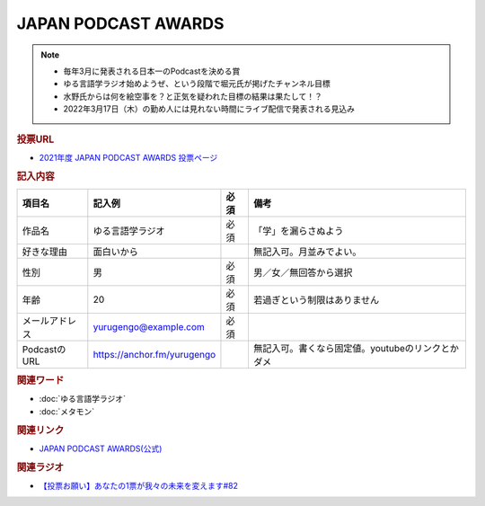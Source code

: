 JAPAN PODCAST AWARDS
==========================================================
.. note:: 
  * 毎年3月に発表される日本一のPodcastを決める賞
  * ゆる言語学ラジオ始めようぜ、という段階で堀元氏が掲げたチャンネル目標
  * 水野氏からは何を絵空事を？と正気を疑われた目標の結果は果たして！？
  * 2022年3月17日（木）の勤め人には見れない時間にライブ配信で発表される見込み

.. rubric:: 投票URL
* `2021年度 JAPAN PODCAST AWARDS 投票ページ <https://ssl.1242.com/aplform/form/aplform.php?fcode=jpa2021_listener>`_ 

.. rubric:: 記入内容
+----------------+-----------------------------+------+---------------------------------------------------+
|     項目名     |           記入例            | 必須 |                       備考                        |
+================+=============================+======+===================================================+
| 作品名         | ゆる言語学ラジオ            | 必須 | 「学」を漏らさぬよう                              |
+----------------+-----------------------------+------+---------------------------------------------------+
| 好きな理由     | 面白いから                  |      | 無記入可。月並みでよい。                          |
+----------------+-----------------------------+------+---------------------------------------------------+
| 性別           | 男                          | 必須 | 男／女／無回答から選択                            |
+----------------+-----------------------------+------+---------------------------------------------------+
| 年齢           | 20                          | 必須 | 若過ぎという制限はありません                      |
+----------------+-----------------------------+------+---------------------------------------------------+
| メールアドレス | yurugengo@example.com       | 必須 |                                                   |
+----------------+-----------------------------+------+---------------------------------------------------+
| PodcastのURL   | https://anchor.fm/yurugengo |      | 無記入可。書くなら固定値。youtubeのリンクとかダメ |
+----------------+-----------------------------+------+---------------------------------------------------+

.. rubric:: 関連ワード
* :doc:`ゆる言語学ラジオ` 
* :doc:`メタモン` 

.. rubric:: 関連リンク
* `JAPAN PODCAST AWARDS(公式) <https://japanpodcastawards.com/>`_ 

.. rubric:: 関連ラジオ
* `【投票お願い】あなたの1票が我々の未来を変えます#82`_

.. _【投票お願い】あなたの1票が我々の未来を変えます#82: https://www.youtube.com/watch?v=f4grx-2ngzE
